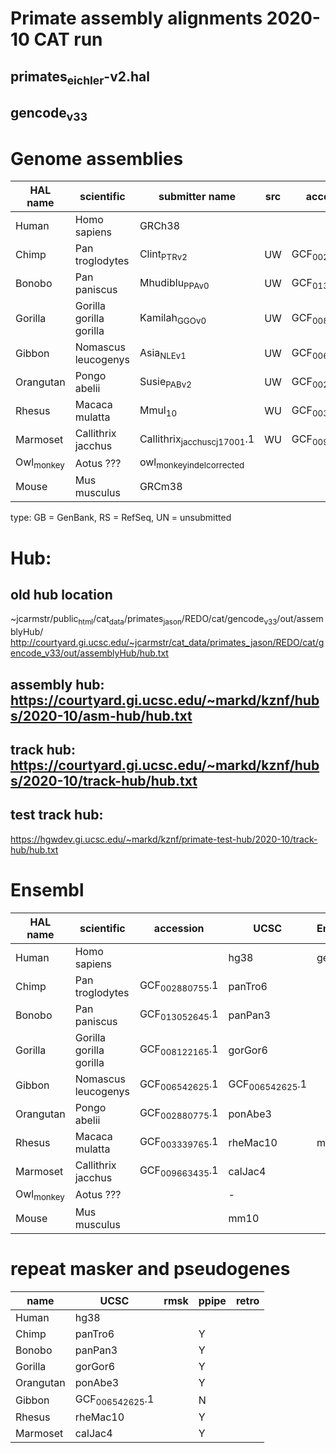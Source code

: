 * Primate assembly alignments 2020-10 CAT run
** primates_eichler-v2.hal
** gencode_v33

* Genome assemblies

| HAL name   | scientific              | submitter name                | src | accession       | type | UCSC            |
|------------+-------------------------+-------------------------------+-----+-----------------+------+-----------------|
| Human      | Homo sapiens            | GRCh38                        |     |                 | RS   | hg38            |
| Chimp      | Pan troglodytes         | Clint_PTRv2                   | UW  | GCF_002880755.1 | RS   | panTro6         |
| Bonobo     | Pan paniscus            | Mhudiblu_PPA_v0               | UW  | GCF_013052645.1 | RS   | panPan3         |
| Gorilla    | Gorilla gorilla gorilla | Kamilah_GGO_v0                | UW  | GCF_008122165.1 | RS   | gorGor6         |
| Gibbon     | Nomascus leucogenys     | Asia_NLE_v1                   | UW  | GCF_006542625.1 | RS   | GCF_006542625.1 |
| Orangutan  | Pongo abelii            | Susie_PABv2                   | UW  | GCF_002880775.1 | RS   | ponAbe3         |
| Rhesus     | Macaca mulatta          | Mmul_10                       | WU  | GCF_003339765.1 | RS   | rheMac10        |
| Marmoset   | Callithrix jacchus      | Callithrix_jacchus_cj1700_1.1 | WU  | GCF_009663435.1 | RS   | calJac4         |
| Owl_monkey | Aotus ???               | owl_monkey_indel_corrected    |     |                 | UN   | -               |
| Mouse      | Mus musculus            | GRCm38                        |     |                 | RS   | mm10            |

type: GB = GenBank, RS = RefSeq, UN = unsubmitted

* Hub:
** old hub location
~jcarmstr/public_html/cat_data/primates_jason/REDO/cat/gencode_v33/out/assemblyHub/
http://courtyard.gi.ucsc.edu/~jcarmstr/cat_data/primates_jason/REDO/cat/gencode_v33/out/assemblyHub/hub.txt

** assembly hub: https://courtyard.gi.ucsc.edu/~markd/kznf/hubs/2020-10/asm-hub/hub.txt
** track hub: https://courtyard.gi.ucsc.edu/~markd/kznf/hubs/2020-10/track-hub/hub.txt

** test track hub:
https://hgwdev.gi.ucsc.edu/~markd/kznf/primate-test-hub/2020-10/track-hub/hub.txt

* Ensembl
| HAL name   | scientific              | accession       | UCSC            | Ensembl |
|------------+-------------------------+-----------------+-----------------+---------|
| Human      | Homo sapiens            |                 | hg38            | gencode |
| Chimp      | Pan troglodytes         | GCF_002880755.1 | panTro6         |         |
| Bonobo     | Pan paniscus            | GCF_013052645.1 | panPan3         |         |
| Gorilla    | Gorilla gorilla gorilla | GCF_008122165.1 | gorGor6         |         |
| Gibbon     | Nomascus leucogenys     | GCF_006542625.1 | GCF_006542625.1 |         |
| Orangutan  | Pongo abelii            | GCF_002880775.1 | ponAbe3         |         |
| Rhesus     | Macaca mulatta          | GCF_003339765.1 | rheMac10        | main    |
| Marmoset   | Callithrix jacchus      | GCF_009663435.1 | calJac4         |         |
| Owl_monkey | Aotus ???               |                 | -               |         |
| Mouse      | Mus musculus            |                 | mm10            |         |


* repeat masker and pseudogenes
| name      | UCSC            | rmsk | ppipe | retro |
|-----------+-----------------+------+-------+-------|
| Human     | hg38            |      |       |       |
| Chimp     | panTro6         |      |   Y   |       |
| Bonobo    | panPan3         |      |   Y   |       |
| Gorilla   | gorGor6         |      |   Y   |       |
| Orangutan | ponAbe3         |      |   Y   |       |
| Gibbon    | GCF_006542625.1 |      |   N   |       |
| Rhesus    | rheMac10        |      |   Y   |       |
| Marmoset  | calJac4         |      |   Y   |       |
